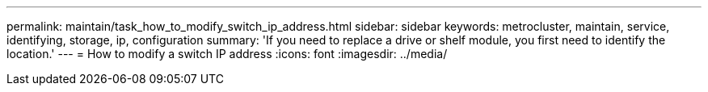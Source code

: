 ---
permalink: maintain/task_how_to_modify_switch_ip_address.html
sidebar: sidebar
keywords: metrocluster, maintain, service, identifying, storage, ip, configuration
summary: 'If you need to replace a drive or shelf module, you first need to identify the location.'
---
= How to modify a switch IP address
:icons: font
:imagesdir: ../media/

[.lead]

// 2023 May 4, BURT 1539930